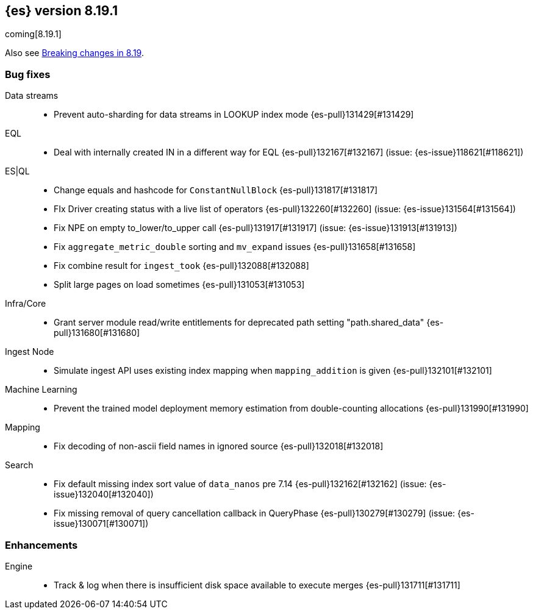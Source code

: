[[release-notes-8.19.1]]
== {es} version 8.19.1

coming[8.19.1]

Also see <<breaking-changes-8.19,Breaking changes in 8.19>>.

[[bug-8.19.1]]
[float]
=== Bug fixes

Data streams::
* Prevent auto-sharding for data streams in LOOKUP index mode {es-pull}131429[#131429]

EQL::
* Deal with internally created IN in a different way for EQL {es-pull}132167[#132167] (issue: {es-issue}118621[#118621])

ES|QL::
* Change equals and hashcode for `ConstantNullBlock` {es-pull}131817[#131817]
* FIx Driver creating status with a live list of operators {es-pull}132260[#132260] (issue: {es-issue}131564[#131564])
* Fix NPE on empty to_lower/to_upper call {es-pull}131917[#131917] (issue: {es-issue}131913[#131913])
* Fix `aggregate_metric_double` sorting and `mv_expand` issues {es-pull}131658[#131658]
* Fix combine result for `ingest_took` {es-pull}132088[#132088]
* Split large pages on load sometimes {es-pull}131053[#131053]

Infra/Core::
* Grant server module read/write entitlements for deprecated path setting "path.shared_data" {es-pull}131680[#131680]

Ingest Node::
* Simulate ingest API uses existing index mapping when `mapping_addition` is given {es-pull}132101[#132101]

Machine Learning::
* Prevent the trained model deployment memory estimation from double-counting allocations {es-pull}131990[#131990]

Mapping::
* Fix decoding of non-ascii field names in ignored source {es-pull}132018[#132018]

Search::
* Fix default missing index sort value of `data_nanos` pre 7.14 {es-pull}132162[#132162] (issue: {es-issue}132040[#132040])
* Fix missing removal of query cancellation callback in QueryPhase {es-pull}130279[#130279] (issue: {es-issue}130071[#130071])

[[enhancement-8.19.1]]
[float]
=== Enhancements

Engine::
* Track & log when there is insufficient disk space available to execute merges {es-pull}131711[#131711]


